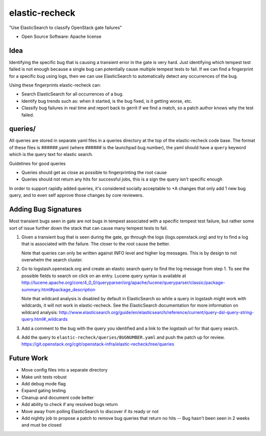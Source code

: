 ===============================
elastic-recheck
===============================

"Use ElasticSearch to classify OpenStack gate failures"

* Open Source Software: Apache license

Idea
----
Identifying the specific bug that is causing a transient error in the gate
is very hard. Just identifying which tempest test failed is not enough
because a single bug can potentially cause multiple tempest tests to fail.
If we can find a fingerprint for a specific bug using logs, then we can use
ElasticSearch to automatically detect any occurrences of the bug.

Using these fingerprints elastic-recheck can:

* Search ElasticSearch for all occurrences of a bug.
* Identify bug trends such as: when it started, is the bug fixed, is it
  getting worse, etc.
* Classify bug failures in real time and report back to gerrit if we find a
  match, so a patch author knows why the test failed.

queries/
--------

All queries are stored in separate yaml files in a queries directory
at the top of the elastic-recheck code base. The format of these files
is ######.yaml (where ###### is the launchpad bug number), the yaml should have
a ``query`` keyword which is the query text for elastic search.

Guidelines for good queries

- Queries should get as close as possible to fingerprinting the root cause
- Queries should not return any hits for successful jobs, this is a
  sign the query isn't specific enough

In order to support rapidly added queries, it's considered socially
acceptable to +A changes that only add 1 new bug query, and to even
self approve those changes by core reviewers.


Adding Bug Signatures
---------------------

Most transient bugs seen in gate are not bugs in tempest associated
with a specific tempest test failure, but rather some sort of issue
further down the stack that can cause many tempest tests to fail.

#. Given a transient bug that is seen during the gate, go through the
   logs (logs.openstack.org) and try to find a log that is associated
   with the failure. The closer to the root cause the better.

   Note that queries can only be written against INFO level and higher log
   messages. This is by design to not overwhelm the search cluster.

#. Go to logstash.openstack.org and create an elastic search query to
   find the log message from step 1. To see the possible fields to
   search on click on an entry. Lucene query syntax is available at
   http://lucene.apache.org/core/4_0_0/queryparser/org/apache/lucene/queryparser/classic/package-summary.html#package_description

   Note that wildcard analysis is disabled by default in ElasticSearch so
   while a query in logstash might work with wildcards, it will not work in
   elastic-recheck. See the ElasticSearch documentation for more information
   on wildcard analysis:
   http://www.elasticsearch.org/guide/en/elasticsearch/reference/current/query-dsl-query-string-query.html#_wildcards

#. Add a comment to the bug with the query you identified and a link to
   the logstash url for that query search.
#. Add the query to ``elastic-recheck/queries/BUGNUMBER.yaml`` and push
   the patch up for review.
   https://git.openstack.org/cgit/openstack-infra/elastic-recheck/tree/queries


Future Work
------------

- Move config files into a separate directory
- Make unit tests robust
- Add debug mode flag
- Expand gating testing
- Cleanup and document code better
- Add ability to check if any resolved bugs return
- Move away from polling ElasticSearch to discover if its ready or not
- Add nightly job to propose a patch to remove bug queries that return
  no hits -- Bug hasn't been seen in 2 weeks and must be closed
